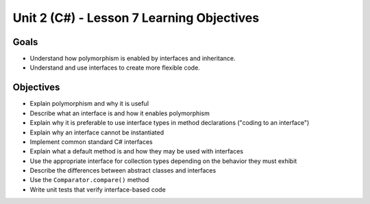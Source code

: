 Unit 2 (C#) - Lesson 7 Learning Objectives
============================================

Goals
-----

- Understand how polymorphism is enabled by interfaces and inheritance.
- Understand and use interfaces to create more flexible code. 

Objectives
----------

- Explain polymorphism and why it is useful
- Describe what an interface is and how it enables polymorphism
- Explain why it is preferable to use interface types in method declarations ("coding to an interface")
- Explain why an interface cannot be instantiated
- Implement common standard C# interfaces
- Explain what a default method is and how they may be used with interfaces
- Use the appropriate interface for collection types depending on the behavior they must exhibit
- Describe the differences between abstract classes and interfaces
- Use the ``Comparator.compare()`` method
- Write unit tests that verify interface-based code
